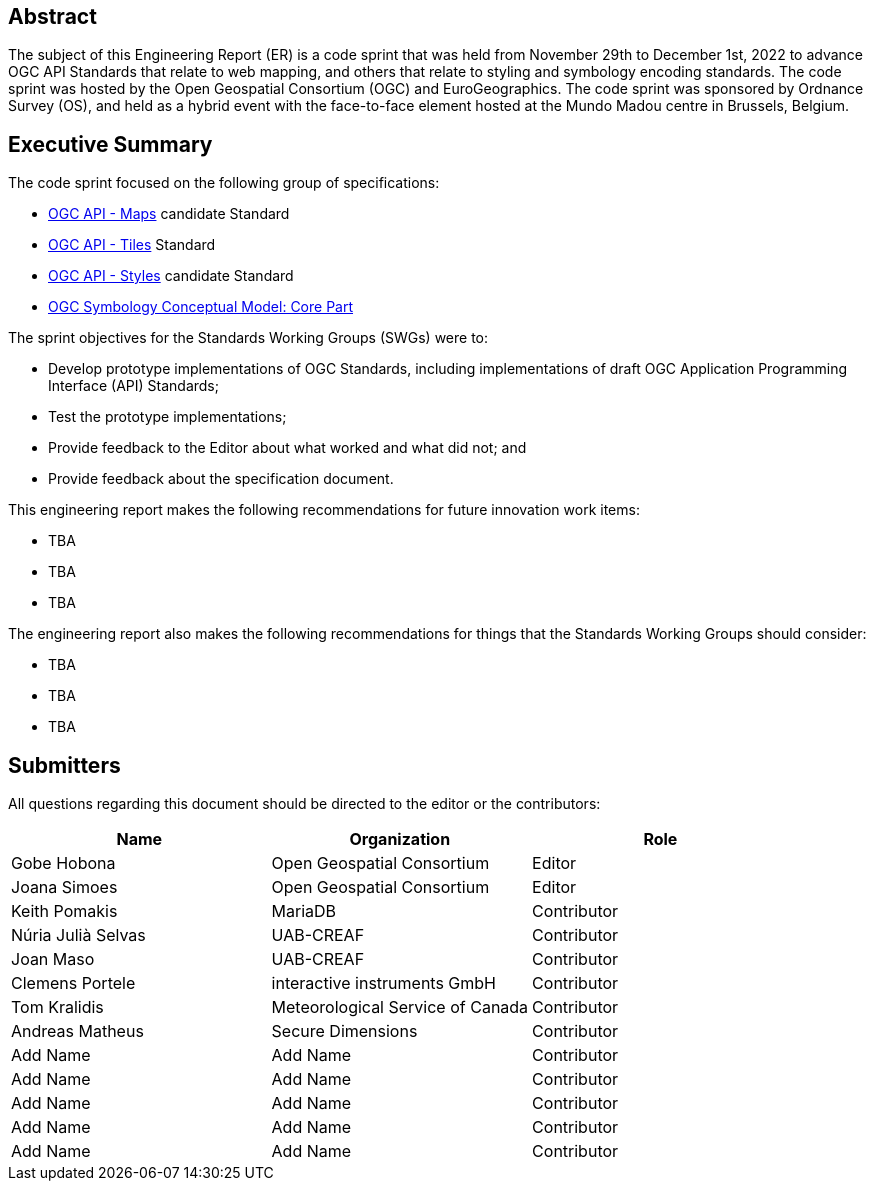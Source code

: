 
////
Preface sections must include [.preface] attribute
in order to get them placed in the preface area (and not in the main content).

Keywords specified in document preamble will display in this area
after the abstract
////

[.preface]
== Abstract

The subject of this Engineering Report (ER) is a code sprint that was held from November 29th to December 1st, 2022 to advance OGC API Standards that relate to web mapping, and others that relate to styling and symbology encoding standards. The code sprint was hosted by the Open Geospatial Consortium (OGC) and EuroGeographics. The code sprint was sponsored by Ordnance Survey (OS), and held as a hybrid event with the face-to-face element hosted at the Mundo Madou centre  in Brussels, Belgium.


[.preface]
== Executive Summary


The code sprint focused on the following group of specifications:

* https://ogcapi.ogc.org/maps/[OGC API - Maps] candidate Standard
* https://ogcapi.ogc.org/tiles/[OGC API - Tiles] Standard
* https://ogcapi.ogc.org/styles/[OGC API - Styles] candidate Standard
* https://docs.ogc.org/is/18-067r3/18-067r3.html[OGC Symbology Conceptual Model: Core Part]

The sprint objectives for the Standards Working Groups (SWGs) were to:

* Develop prototype implementations of OGC Standards, including implementations of draft OGC Application Programming Interface (API) Standards;
* Test the prototype implementations;
* Provide feedback to the Editor about what worked and what did not; and
* Provide feedback about the specification document.

This engineering report makes the following recommendations for future innovation work items:

* TBA
* TBA
* TBA

The engineering report also makes the following recommendations for things that the Standards Working Groups should consider:

* TBA
* TBA
* TBA

== Submitters

All questions regarding this document should be directed to the editor or the contributors:

[%unnumbered]
[options="header"]
|===
| Name | Organization | Role
|Gobe Hobona| Open Geospatial Consortium | Editor
|Joana Simoes | Open Geospatial Consortium |Editor
|Keith Pomakis	|	MariaDB	|	Contributor
|Núria Julià Selvas |	UAB-CREAF	|	Contributor
|Joan Maso |	UAB-CREAF	|	Contributor
|Clemens Portele	|	interactive instruments GmbH	|	Contributor
|Tom Kralidis 	|	Meteorological Service of Canada	|	Contributor
|Andreas Matheus	|	Secure Dimensions	|	Contributor
| Add Name	|	Add Name |	Contributor
| Add Name	|	Add Name |	Contributor
| Add Name	|	Add Name |	Contributor
| Add Name	|	Add Name |	Contributor
| Add Name	|	Add Name |	Contributor
|===
